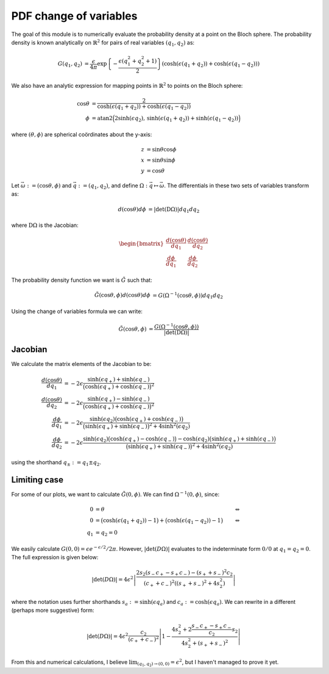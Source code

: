 .. Explanation of the PDF inversion process

PDF change of variables
=======================

The goal of this module is to numerically evaluate the probability density at a
point on the Bloch sphere. The probability density is known analytically on
:math:`\mathbb{R}^2` for pairs of real variables :math:`(q_1,q_2)` as:

.. math::

   \begin{align}
   G(q_1,q_2)&=\frac{\epsilon}{4\pi}\exp\left\{-\frac{\epsilon(q_1^2+q_2^2+1)}
   {2}\right\}(\cosh(\epsilon(q_1+q_2))+\cosh(\epsilon(q_1-q_2)))
   \end{align}

We also have an analytic expression for mapping points in :math:`\mathbb{R}^2`
to points on the Bloch sphere:

.. math::

   \begin{align}
   \cos\theta&=\frac{2}{\cosh(\epsilon(q_1+q_2))+\cosh(\epsilon(q_1-q_2))} \\
   \phi&=\operatorname{atan2}\Big(2\sinh(\epsilon q_2),\,
   \sinh(\epsilon(q_1+q_2))+\sinh(\epsilon(q_1-q_2))\Big)
   \end{align}

where :math:`(\theta,\phi)` are spherical coördinates about the y-axis:

.. math::

   \begin{align}
   z&=\sin\theta\cos\phi \\
   x&=\sin\theta\sin\phi \\
   y&=\cos\theta
   \end{align}

Let :math:`\vec{\omega}:=(\cos\theta,\phi)` and :math:`\vec{q}:=(q_1,q_2)`, and
define :math:`\Omega:\vec{q}\mapsto\vec{\omega}`. The differentials in these two
sets of variables transform as:

.. math::

   \begin{align}
   d(\cos\theta)d\phi&=\vert\operatorname{det}(\mathrm{D}\Omega)\vert dq_1dq_2
   \end{align}

where :math:`\mathrm{D}\Omega` is the Jacobian:

.. math::

   \begin{align}
   \begin{bmatrix}
   \frac{d(\cos\theta)}{dq_1} & \frac{d(\cos\theta)}{dq_2} \\
   \frac{d\phi}{dq_1}         & \frac{d\phi}{dq_2}
   \end{bmatrix}
   \end{align}

The probability density function we want is :math:`\tilde{G}` such that:

.. math::

   \begin{align}
   \tilde{G}(\cos\theta,\phi)d(\cos\theta)d\phi&=
   G(\Omega^{-1}(\cos\theta,\phi))dq_1dq_2
   \end{align}

Using the change of variables formula we can write:

.. math::

   \begin{align}
   \tilde{G}(\cos\theta,\phi)&=\frac{G(\Omega^{-1}(\cos\theta,\phi))}
   {\vert\operatorname{det}(\mathrm{D}\Omega)\vert}
   \end{align}

Jacobian
--------

We calculate the matrix elements of the Jacobian to be:

.. math::

   \begin{align}
   \frac{d(\cos\theta)}{dq_1}&=-2\epsilon\frac{\sinh(\epsilon q_+)+
   \sinh(\epsilon q_-)}{\big(\cosh(\epsilon q_+)+\cosh(\epsilon q_-)\big)^2} \\
   \frac{d(\cos\theta)}{dq_2}&=-2\epsilon\frac{\sinh(\epsilon q_+)-
   \sinh(\epsilon q_-)}{\big(\cosh(\epsilon q_+)+\cosh(\epsilon q_-)\big)^2} \\
   \frac{d\phi}{dq_1}&=-2\epsilon\frac{\sinh(\epsilon q_2)\big(
   \cosh(\epsilon q_+)+\cosh(\epsilon q_-)\big)}{\big(\sinh(\epsilon q_+)+
   \sinh(\epsilon q_-)\big)^2+4\sinh^2(\epsilon q_2)} \\
   \frac{d\phi}{dq_2}&=-2\epsilon\frac{\sinh(\epsilon q_2)\big(
   \cosh(\epsilon q_+)-\cosh(\epsilon q_-)\big)-\cosh(\epsilon q_2)\big(
   \sinh(\epsilon q_+)+\sinh(\epsilon q_-)\big)}{\big(\sinh(\epsilon q_+)+
   \sinh(\epsilon q_-)\big)^2+4\sinh^2(\epsilon q_2)}
   \end{align}

using the shorthand :math:`q_\pm:=q_1\pm q_2`.

Limiting case
-------------

For some of our plots, we want to calculate :math:`\tilde{G}(0,\phi)`. We can
find :math:`\Omega^{-1}(0,\phi)`, since:

.. math::

   \begin{align}
   0&=\theta&\Leftrightarrow \\
   0&=\big(\cosh(\epsilon(q_1+q_2))-1\big)+\big(\cosh(\epsilon(q_1-q_2))-1\big)
   &\Leftrightarrow \\
   q_1&=q_2=0
   \end{align}

We easily calculate :math:`G(0,0)=\epsilon e^{-\epsilon/2}/2\pi`. However,
:math:`\vert\operatorname{det}(D\Omega)\vert` evaluates to the indeterminate
form :math:`0/0` at :math:`q_1=q_2=0`. The full expression is given below:

.. math::

   \vert\operatorname{det}(D\Omega)\vert=4\epsilon^2\left\vert
   \frac{2s_2(s_-c_+-s_+c_-)-(s_++s_-)^2c_2}{(c_++c_-)^2((s_++s_-)^2+4s_2^2)}
   \right\vert

where the notation uses further shorthands :math:`s_a:=\sinh(\epsilon q_a)` and
:math:`c_a:=\cosh(\epsilon q_a)`. We can rewrite in a different (perhaps more
suggestive) form:

.. math::

   \vert\operatorname{det}(D\Omega)\vert=4\epsilon^2\frac{c_2}{(c_++c_-)^2}
   \left\vert 1-\frac{4s_2^2+2\frac{s_-c_+-s_+c_-}{c_2}s_2}
   {4s_2^2+(s_++s_-)^2}\right\vert

From this and numerical calculations, I believe
:math:`\lim_{(q_1,q_2)\to(0,0)}=\epsilon^2`, but I haven't managed to prove it
yet.
